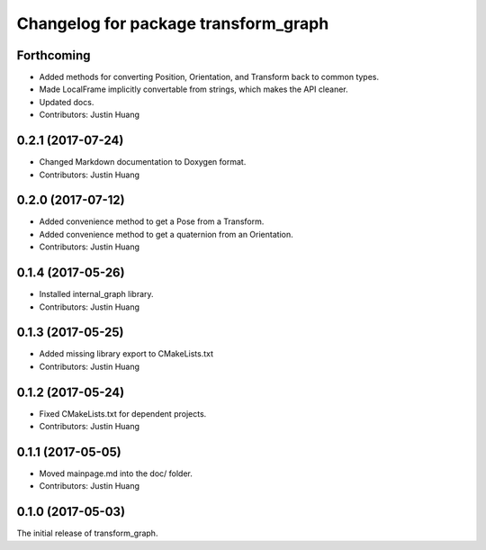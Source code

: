 ^^^^^^^^^^^^^^^^^^^^^^^^^^^^^^^^^^^^^
Changelog for package transform_graph
^^^^^^^^^^^^^^^^^^^^^^^^^^^^^^^^^^^^^

Forthcoming
-----------
* Added methods for converting Position, Orientation, and Transform back to common types.
* Made LocalFrame implicitly convertable from strings, which makes the API cleaner.
* Updated docs.
* Contributors: Justin Huang

0.2.1 (2017-07-24)
------------------
* Changed Markdown documentation to Doxygen format.
* Contributors: Justin Huang

0.2.0 (2017-07-12)
------------------
* Added convenience method to get a Pose from a Transform.
* Added convenience method to get a quaternion from an Orientation.
* Contributors: Justin Huang

0.1.4 (2017-05-26)
------------------
* Installed internal_graph library.
* Contributors: Justin Huang

0.1.3 (2017-05-25)
------------------
* Added missing library export to CMakeLists.txt
* Contributors: Justin Huang

0.1.2 (2017-05-24)
------------------
* Fixed CMakeLists.txt for dependent projects.
* Contributors: Justin Huang

0.1.1 (2017-05-05)
------------------
* Moved mainpage.md into the doc/ folder.
* Contributors: Justin Huang

0.1.0 (2017-05-03)
------------------
The initial release of transform_graph.
